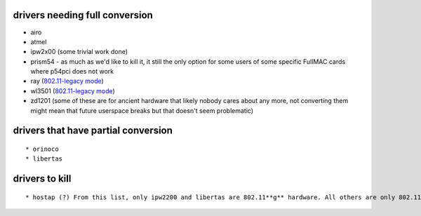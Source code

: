 drivers needing full conversion
~~~~~~~~~~~~~~~~~~~~~~~~~~~~~~~

-  airo
-  atmel
-  ipw2x00 (some trivial work done)
-  prism54 - as much as we'd like to kill it, it still the only option for some users of some specific FullMAC cards where p54pci does not work
-  ray (`802.11-legacy mode <http://en.wikipedia.org/wiki/IEEE_802.11_%28legacy_mode%29>`__)
-  wl3501 (`802.11-legacy mode <http://en.wikipedia.org/wiki/IEEE_802.11_%28legacy_mode%29>`__)
-  zd1201 (some of these are for ancient hardware that likely nobody cares about any more, not converting them might mean that future userspace breaks but that doesn't seem problematic)

drivers that have partial conversion
~~~~~~~~~~~~~~~~~~~~~~~~~~~~~~~~~~~~

::

     * orinoco 
     * libertas 

drivers to kill
~~~~~~~~~~~~~~~

::

       * hostap (?) From this list, only ipw2200 and libertas are 802.11**g** hardware. All others are only 802.11**b**, except ray and wl3501. 
